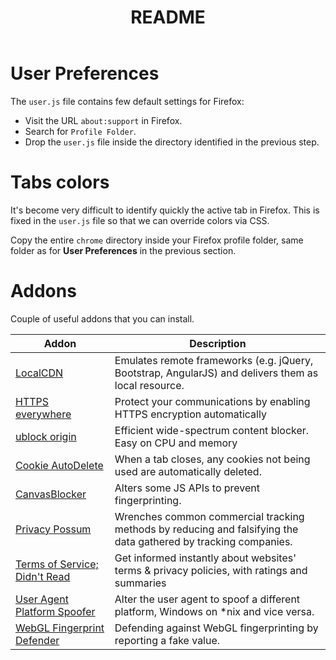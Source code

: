 #+TITLE: README

* User Preferences

The =user.js= file contains few default settings for Firefox:
- Visit the URL =about:support= in Firefox.
- Search for =Profile Folder=.
- Drop the =user.js= file inside the directory identified in the previous step.

* Tabs colors

It's become very difficult to identify quickly the active tab in Firefox. This is fixed in the =user.js= file so that we can override colors via CSS.

Copy the entire =chrome= directory inside your Firefox profile folder, same folder as for *User Preferences* in the previous section.

* Addons

Couple of useful addons that you can install.

|-------------------------------+-----------------------------------------------------------------------------------------------------------------|
| Addon                         | Description                                                                                                     |
|-------------------------------+-----------------------------------------------------------------------------------------------------------------|
| [[https://addons.mozilla.org/en-US/firefox/addon/localcdn-fork-of-decentraleyes/?utm_source=addons.mozilla.org&utm_medium=referral&utm_content=search][LocalCDN]]                      | Emulates remote frameworks (e.g. jQuery, Bootstrap, AngularJS) and delivers them as local resource.             |
| [[https://addons.mozilla.org/en-US/firefox/addon/https-everywhere/?utm_source=addons.mozilla.org&utm_medium=referral&utm_content=search][HTTPS everywhere]]              | Protect your communications by enabling HTTPS encryption automatically                                          |
| [[https://addons.mozilla.org/en-US/firefox/addon/ublock-origin/?utm_source=addons.mozilla.org&utm_medium=referral&utm_content=search][ublock origin]]                 | Efficient wide-spectrum content blocker. Easy on CPU and memory                                                 |
| [[https://addons.mozilla.org/en-US/firefox/addon/cookie-autodelete/][Cookie AutoDelete]]             | When a tab closes, any cookies not being used are automatically deleted.                                        |
| [[https://addons.mozilla.org/en-US/firefox/addon/canvasblocker/][CanvasBlocker]]                 | Alters some JS APIs to prevent fingerprinting.                                                                  |
| [[https://addons.mozilla.org/en-US/firefox/addon/privacy-possum/][Privacy Possum]]                | Wrenches common commercial tracking methods by reducing and falsifying the data gathered by tracking companies. |
| [[https://addons.mozilla.org/en-US/firefox/addon/terms-of-service-didnt-read/][Terms of Service; Didn't Read]] | Get informed instantly about websites' terms & privacy policies, with ratings and summaries                     |
| [[https://addons.mozilla.org/en-US/firefox/addon/user-agent-platform-spoofer/][User Agent Platform Spoofer]]   | Alter the user agent to spoof a different platform, Windows on *nix and vice versa.                             |
| [[https://addons.mozilla.org/en-US/firefox/addon/webgl-fingerprint-defender/?utm_source=addons.mozilla.org&utm_medium=referral&utm_content=search][WebGL Fingerprint Defender]]    | Defending against WebGL fingerprinting by reporting a fake value.                                               |
|-------------------------------+-----------------------------------------------------------------------------------------------------------------|

